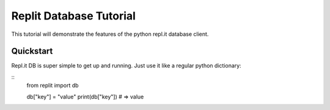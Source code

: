 Replit Database Tutorial
========================

This tutorial will demonstrate the features of the python repl.it database client. 

Quickstart
----------

Repl.it DB is super simple to get up and running. Just use it like a regular python dictionary:

::
   from replit import db

   db["key"] = "value"
   print(db["key"]) # => value


